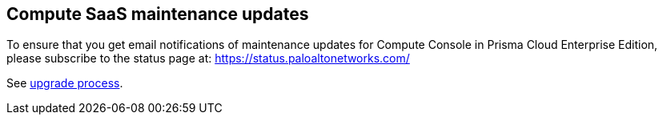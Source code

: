 [#compute-saas-maintenance-updates]
== Compute SaaS maintenance updates

To ensure that you get email notifications of maintenance updates for Compute Console in Prisma Cloud Enterprise Edition, please subscribe to the status page at: https://status.paloaltonetworks.com/

See https://docs.paloaltonetworks.com/prisma/prisma-cloud/prisma-cloud-admin-compute/upgrade/upgrade_process_saas.html[upgrade process].



